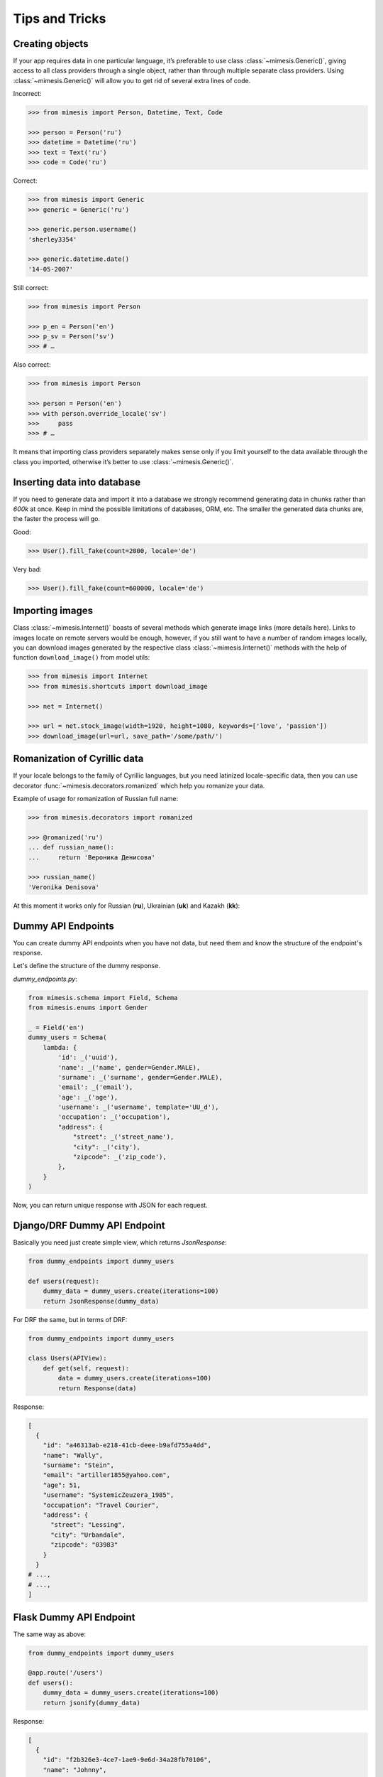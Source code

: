 ===============
Tips and Tricks
===============

Creating objects
----------------

If your app requires data in one particular language, it’s preferable to
use class :class:`~mimesis.Generic()`, giving access to all class providers through a
single object, rather than through multiple separate class providers.
Using :class:`~mimesis.Generic()` will allow you to get rid of several extra lines of
code.

Incorrect:

.. code:: python

    >>> from mimesis import Person, Datetime, Text, Code

    >>> person = Person('ru')
    >>> datetime = Datetime('ru')
    >>> text = Text('ru')
    >>> code = Code('ru')


Correct:

.. code:: python

    >>> from mimesis import Generic
    >>> generic = Generic('ru')

    >>> generic.person.username()
    'sherley3354'

    >>> generic.datetime.date()
    '14-05-2007'

Still correct:

.. code:: python

    >>> from mimesis import Person

    >>> p_en = Person('en')
    >>> p_sv = Person('sv')
    >>> # …

Also correct:

.. code:: python

    >>> from mimesis import Person

    >>> person = Person('en')
    >>> with person.override_locale('sv')
    >>>     pass
    >>> # …


It means that importing class providers separately makes sense only if
you limit yourself to the data available through the class you imported,
otherwise it’s better to use :class:`~mimesis.Generic()`.


Inserting data into database
----------------------------

If you need to generate data and import it into a database we strongly
recommend generating data in chunks rather than *600k* at once. Keep
in mind the possible limitations of databases, ORM, etc. The smaller the
generated data chunks are, the faster the process will go.

Good:

.. code:: python

    >>> User().fill_fake(count=2000, locale='de')

Very bad:

.. code:: python

    >>> User().fill_fake(count=600000, locale='de')


Importing images
----------------

Class :class:`~mimesis.Internet()` boasts of several methods which generate image
links (more details here). Links to images locate on remote servers
would be enough, however, if you still want to have a number of random
images locally, you can download images generated by the respective
class :class:`~mimesis.Internet()` methods with the help of function
``download_image()`` from model utils:

.. code:: python

    >>> from mimesis import Internet
    >>> from mimesis.shortcuts import download_image

    >>> net = Internet()

    >>> url = net.stock_image(width=1920, height=1080, keywords=['love', 'passion'])
    >>> download_image(url=url, save_path='/some/path/')


Romanization of Cyrillic data
-----------------------------

If your locale belongs to the family of Cyrillic languages, but you need
latinized locale-specific data, then you can use decorator :func:`~mimesis.decorators.romanized` which
help you romanize your data.

Example of usage for romanization of Russian full name:

.. code:: python

    >>> from mimesis.decorators import romanized

    >>> @romanized('ru')
    ... def russian_name():
    ...     return 'Вероника Денисова'

    >>> russian_name()
    'Veronika Denisova'

At this moment it works only for Russian (**ru**),
Ukrainian (**uk**) and Kazakh (**kk**):


Dummy API Endpoints
-------------------

You can create dummy API endpoints when you have not data,
but need them and know the structure of the endpoint's response.

Let's define the structure of the dummy response.

`dummy_endpoints.py`:

.. code:: python

    from mimesis.schema import Field, Schema
    from mimesis.enums import Gender

    _ = Field('en')
    dummy_users = Schema(
        lambda: {
            'id': _('uuid'),
            'name': _('name', gender=Gender.MALE),
            'surname': _('surname', gender=Gender.MALE),
            'email': _('email'),
            'age': _('age'),
            'username': _('username', template='UU_d'),
            'occupation': _('occupation'),
            "address": {
                "street": _('street_name'),
                "city": _('city'),
                "zipcode": _('zip_code'),
            },
        }
    )


Now, you can return unique response with JSON for each request.

Django/DRF Dummy API Endpoint
-----------------------------

Basically you need just create simple view, which returns `JsonResponse`:

.. code:: python

    from dummy_endpoints import dummy_users

    def users(request):
        dummy_data = dummy_users.create(iterations=100)
        return JsonResponse(dummy_data)


For DRF the same, but in terms of DRF:

.. code:: python

    from dummy_endpoints import dummy_users

    class Users(APIView):
        def get(self, request):
            data = dummy_users.create(iterations=100)
            return Response(data)

Response:

.. code:: json

    [
      {
        "id": "a46313ab-e218-41cb-deee-b9afd755a4dd",
        "name": "Wally",
        "surname": "Stein",
        "email": "artiller1855@yahoo.com",
        "age": 51,
        "username": "SystemicZeuzera_1985",
        "occupation": "Travel Courier",
        "address": {
          "street": "Lessing",
          "city": "Urbandale",
          "zipcode": "03983"
        }
      }
    # ...,
    # ...,
    ]

Flask Dummy API Endpoint
------------------------

The same way as above:

.. code:: python

    from dummy_endpoints import dummy_users

    @app.route('/users')
    def users():
        dummy_data = dummy_users.create(iterations=100)
        return jsonify(dummy_data)


Response:

.. code:: json

    [
      {
        "id": "f2b326e3-4ce7-1ae9-9e6d-34a28fb70106",
        "name": "Johnny",
        "surname": "Waller",
        "email": "vault1907@live.com",
        "age": 47,
        "username": "CaterpillarsSummational_1995",
        "occupation": "Scrap Dealer",
        "address": {
          "street": "Tonquin",
          "city": "Little Elm",
          "zipcode": "30328"
        }
      },
    # ...,
    # ...,
    ]



Integration with third-party libraries
--------------------------------------

- `mimesis-factory`_ - Integration with ``factory_boy``.
- `pytest-mimesis`_ - is a pytest plugin that provides pytest fixtures for Mimesis providers.

.. _mimesis-factory: https://github.com/mimesis-lab/mimesis-factory
.. _pytest-mimesis: https://github.com/lk-geimfari/pytest-mimesis
